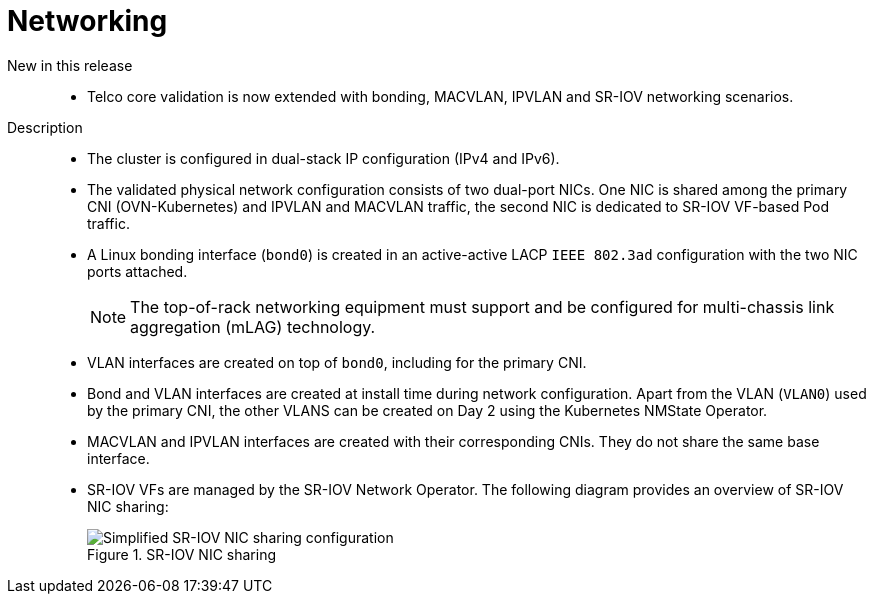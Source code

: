 // Module included in the following assemblies:
//
// * scalability_and_performance/telco_ref_design_specs/core/telco-core-ref-design-components.adoc

:_mod-docs-content-type: REFERENCE
[id="telco-core-networking_{context}"]
= Networking

New in this release::
//CNF-10593
* Telco core validation is now extended with bonding, MACVLAN, IPVLAN and SR-IOV networking scenarios.

Description::
* The cluster is configured in dual-stack IP configuration (IPv4 and IPv6).

* The validated physical network configuration consists of two dual-port NICs.
One NIC is shared among the primary CNI (OVN-Kubernetes) and IPVLAN and MACVLAN traffic, the second NIC is dedicated to SR-IOV VF-based Pod traffic.

* A Linux bonding interface (`bond0`) is created in an active-active LACP `IEEE 802.3ad` configuration with the two NIC ports attached.
+
[NOTE]
====
The top-of-rack networking equipment must support and be configured for multi-chassis link aggregation (mLAG) technology.
====

* VLAN interfaces are created on top of `bond0`, including for the primary CNI.

* Bond and VLAN interfaces are created at install time during network configuration.
Apart from the VLAN (`VLAN0`) used by the primary CNI, the other VLANS can be created on Day 2 using the Kubernetes NMState Operator.

* MACVLAN and IPVLAN interfaces are created with their corresponding CNIs.
They do not share the same base interface.

* SR-IOV VFs are managed by the SR-IOV Network Operator.
The following diagram provides an overview of SR-IOV NIC sharing:
+
.SR-IOV NIC sharing
image::313_OpenShift_SR-IOV_NIC_sharing_0323.png[Simplified SR-IOV NIC sharing configuration]
